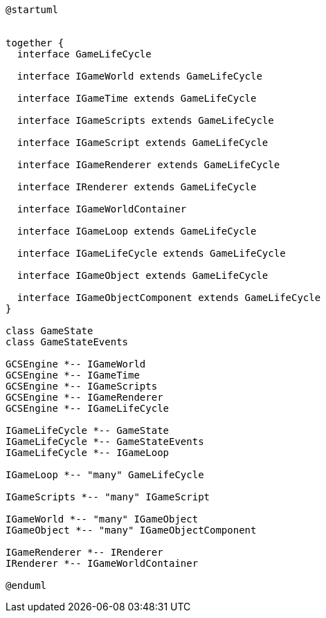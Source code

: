 [c4plantuml]

....

@startuml


together {
  interface GameLifeCycle
  
  interface IGameWorld extends GameLifeCycle
  
  interface IGameTime extends GameLifeCycle
  
  interface IGameScripts extends GameLifeCycle
  
  interface IGameScript extends GameLifeCycle
  
  interface IGameRenderer extends GameLifeCycle
  
  interface IRenderer extends GameLifeCycle
  
  interface IGameWorldContainer
  
  interface IGameLoop extends GameLifeCycle
  
  interface IGameLifeCycle extends GameLifeCycle
  
  interface IGameObject extends GameLifeCycle
  
  interface IGameObjectComponent extends GameLifeCycle
}

class GameState
class GameStateEvents

GCSEngine *-- IGameWorld
GCSEngine *-- IGameTime
GCSEngine *-- IGameScripts
GCSEngine *-- IGameRenderer
GCSEngine *-- IGameLifeCycle

IGameLifeCycle *-- GameState
IGameLifeCycle *-- GameStateEvents
IGameLifeCycle *-- IGameLoop

IGameLoop *-- "many" GameLifeCycle

IGameScripts *-- "many" IGameScript

IGameWorld *-- "many" IGameObject
IGameObject *-- "many" IGameObjectComponent

IGameRenderer *-- IRenderer
IRenderer *-- IGameWorldContainer

@enduml

....
